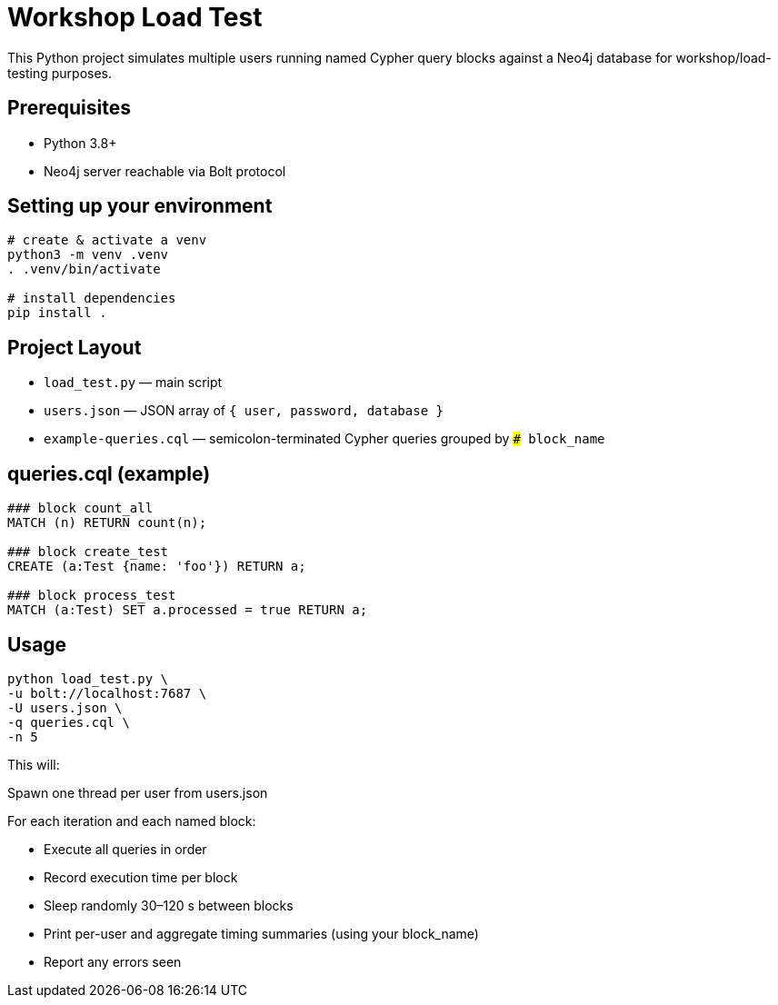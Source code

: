 = Workshop Load Test

This Python project simulates multiple users running named Cypher query blocks
against a Neo4j database for workshop/load-testing purposes.

== Prerequisites

* Python 3.8+
* Neo4j server reachable via Bolt protocol

== Setting up your environment

[source,bash]
----
# create & activate a venv
python3 -m venv .venv
. .venv/bin/activate

# install dependencies
pip install .
----

== Project Layout

* `load_test.py`    — main script
* `users.json`      — JSON array of `{ user, password, database }`
* `example-queries.cql`     — semicolon-terminated Cypher queries grouped by `### block_name`


== queries.cql (example)

[source,cql]
----
### block count_all
MATCH (n) RETURN count(n);

### block create_test
CREATE (a:Test {name: 'foo'}) RETURN a;

### block process_test
MATCH (a:Test) SET a.processed = true RETURN a;
----

== Usage
[source,bash]
----
python load_test.py \
-u bolt://localhost:7687 \
-U users.json \
-q queries.cql \
-n 5
----

This will:

Spawn one thread per user from users.json

For each iteration and each named block:

* Execute all queries in order
* Record execution time per block
* Sleep randomly 30–120 s between blocks
* Print per-user and aggregate timing summaries (using your block_name)
* Report any errors seen


